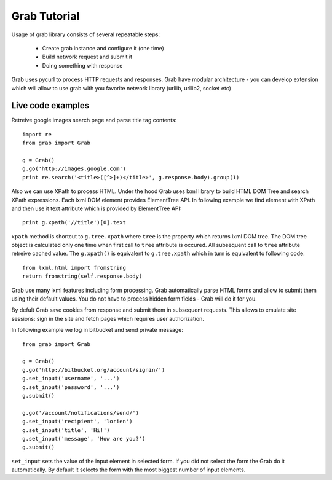 .. _tutorial:

=============
Grab Tutorial
=============

Usage of grab library consists of several repeatable steps:

 * Create grab instance and configure it (one time)
 * Build network request and submit it
 * Doing something with response

Grab uses pycurl to process HTTP requests and responses.
Grab have modular architecture - you can develop extension which will allow
to use grab with you favorite network library (urllib, urllib2, socket etc)

Live code examples
==================

Retreive google images search page and parse title tag contents::

    import re
    from grab import Grab

    g = Grab()
    g.go('http://images.google.com')
    print re.search('<title>([^>]+)</title>', g.response.body).group(1)

Also we can use XPath to process HTML. Under the hood Grab uses lxml library
to build HTML DOM Tree and search XPath expressions. Each lxml DOM element
provides ElementTree API. In following example we find element with XPath and
then use it text attribute which is provided by ElementTree API::

    print g.xpath('//title')[0].text

``xpath`` method is shortcut to ``g.tree.xpath`` where ``tree`` is the property
which returns lxml DOM tree. The DOM tree object is calculated only one time when
first call to ``tree`` attribute is occured. All subsequent call to ``tree`` attribute
retreive cached value. The ``g.xpath()`` is equivalent to ``g.tree.xpath`` which in turn
is equivalent to following code::

    from lxml.html import fromstring
    return fromstring(self.response.body)

Grab use many lxml features including form processing. Grab automatically parse HTML
forms and allow to submit them using their default values. You do not have to process 
hidden form fields - Grab will do it for you.

By defult Grab save cookies from response and submit them in subsequent requests. This allows
to emulate site sessions: sign in the site and fetch pages which requires user authorization.

In following example we log in bitbucket and send private message::

    from grab import Grab

    g = Grab()
    g.go('http://bitbucket.org/account/signin/')
    g.set_input('username', '...')
    g.set_input('password', '...')
    g.submit()

    g.go('/account/notifications/send/')
    g.set_input('recipient', 'lorien')
    g.set_input('title', 'Hi!')
    g.set_input('message', 'How are you?')
    g.submit()

``set_input`` sets the value of the input element in selected form. If you did not select the form
the Grab do it automatically. By default it selects the form with the most biggest
number of input elements.
